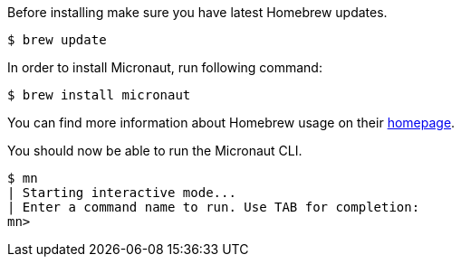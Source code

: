Before installing make sure you have latest Homebrew updates.

[source,bash]
----
$ brew update
----

In order to install Micronaut, run following command:

[source,bash]
----
$ brew install micronaut
----

You can find more information about Homebrew usage on their https://brew.sh/[homepage].

You should now be able to run the Micronaut CLI.

[source,bash]
----
$ mn
| Starting interactive mode...
| Enter a command name to run. Use TAB for completion:
mn>
----
